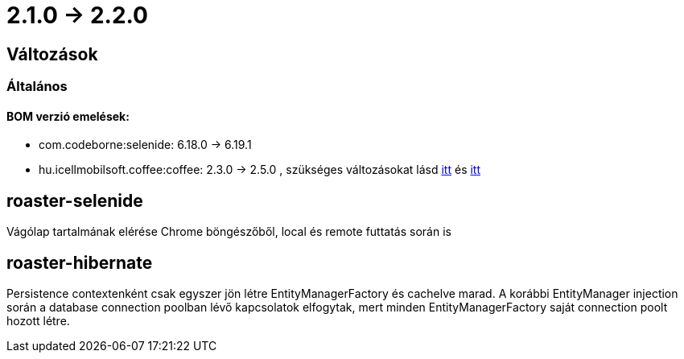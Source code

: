 = 2.1.0 -> 2.2.0

== Változások

=== Általános

==== BOM verzió emelések:
* com.codeborne:selenide: 6.18.0 -> 6.19.1
* hu.icellmobilsoft.coffee:coffee: 2.3.0 -> 2.5.0 , szükséges változásokat lásd https://i-cell-mobilsoft-open-source.github.io/coffee/#_v2_3_0_v2_4_0[itt] és https://i-cell-mobilsoft-open-source.github.io/coffee/#_v2_4_0_v2_5_0[itt]

==  roaster-selenide

Vágólap tartalmának elérése Chrome böngészőből, local és remote futtatás során is

==  roaster-hibernate

Persistence contextenként csak egyszer jön létre EntityManagerFactory és cachelve marad. A korábbi EntityManager injection során a database connection poolban lévő kapcsolatok elfogytak, mert minden EntityManagerFactory saját connection poolt hozott létre.
